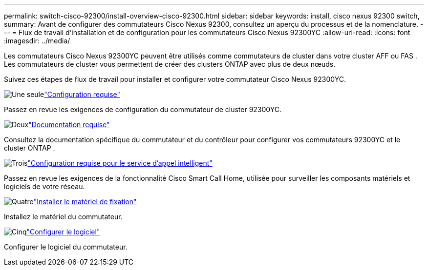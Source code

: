---
permalink: switch-cisco-92300/install-overview-cisco-92300.html 
sidebar: sidebar 
keywords: install, cisco nexus 92300 switch, 
summary: Avant de configurer des commutateurs Cisco Nexus 92300, consultez un aperçu du processus et de la nomenclature. 
---
= Flux de travail d'installation et de configuration pour les commutateurs Cisco Nexus 92300YC
:allow-uri-read: 
:icons: font
:imagesdir: ../media/


[role="lead"]
Les commutateurs Cisco Nexus 92300YC peuvent être utilisés comme commutateurs de cluster dans votre cluster AFF ou FAS .  Les commutateurs de cluster vous permettent de créer des clusters ONTAP avec plus de deux nœuds.

Suivez ces étapes de flux de travail pour installer et configurer votre commutateur Cisco Nexus 92300YC.

.image:https://raw.githubusercontent.com/NetAppDocs/common/main/media/number-1.png["Une seule"]link:configure-reqs-92300.html["Configuration requise"]
[role="quick-margin-para"]
Passez en revue les exigences de configuration du commutateur de cluster 92300YC.

.image:https://raw.githubusercontent.com/NetAppDocs/common/main/media/number-2.png["Deux"]link:required-documentation-92300.html["Documentation requise"]
[role="quick-margin-para"]
Consultez la documentation spécifique du commutateur et du contrôleur pour configurer vos commutateurs 92300YC et le cluster ONTAP .

.image:https://raw.githubusercontent.com/NetAppDocs/common/main/media/number-3.png["Trois"]link:smart-call-home-92300.html["Configuration requise pour le service d'appel intelligent"]
[role="quick-margin-para"]
Passez en revue les exigences de la fonctionnalité Cisco Smart Call Home, utilisée pour surveiller les composants matériels et logiciels de votre réseau.

.image:https://raw.githubusercontent.com/NetAppDocs/common/main/media/number-4.png["Quatre"]link:install-hardware-workflow.html["Installer le matériel de fixation"]
[role="quick-margin-para"]
Installez le matériel du commutateur.

.image:https://raw.githubusercontent.com/NetAppDocs/common/main/media/number-5.png["Cinq"]link:configure-software-overview-92300-cluster.html["Configurer le logiciel"]
[role="quick-margin-para"]
Configurer le logiciel du commutateur.
